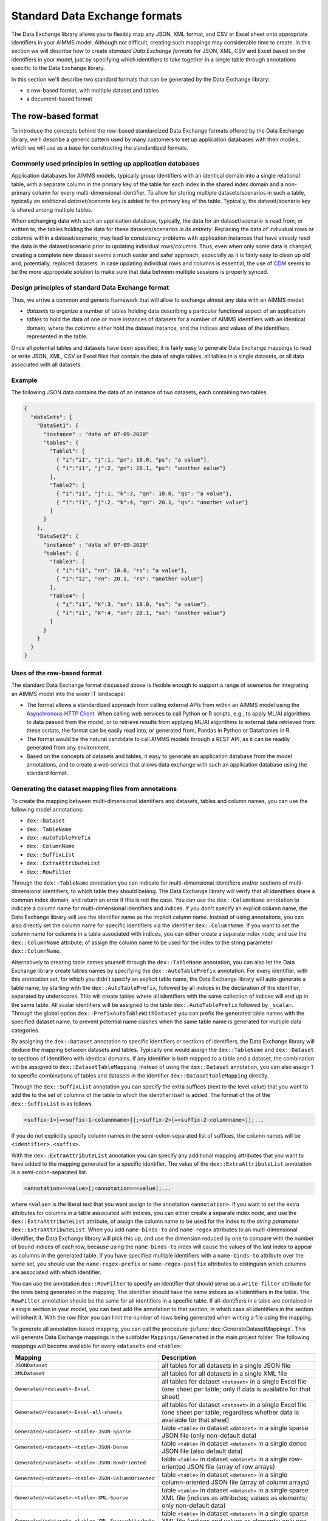 Standard Data Exchange formats
==============================

The Data Exchange library allows you to flexibly map any JSON, XML format, and CSV or Excel sheet onto appropriate identifiers in your AIMMS model. Although not difficult, creating such mappings may considerable time to create. In this section we will describe how to create *standard Data Exchange formats* for JSON, XML, CSV and Excel based on the identifiers in your model, just by specifying which identifiers to take together in a single table through annotations specific to the Data Exchange library.

In this section we'll describe two standard formats that can be generated by the Data Exchange library:

* a row-based format, with multiple dataset and tables
* a document-based format

The row-based format
--------------------

To introduce the concepts behind the row-based standardized Data Exchange formats offered by the Data Exchange library, we'll describe a generic pattern used by many customers to set up application databases with their models, which we will use as a base for constructing the standardized formats.

Commonly used principles in setting up application databases
++++++++++++++++++++++++++++++++++++++++++++++++++++++++++++

Application databases for AIMMS models, typically group identifiers with an identical domain into a single relational table, with a separate column in the primary key of the table for each index in the shared index domain and a non-primary column for every multi-dimensional identifier. To allow for storing multiple datasets/scenarios in such a table, typically an additional *dataset/scenario* key is added to the primary key of the table. Typically, the dataset/scenario key is shared among multiple tables. 

When exchanging data with such an application database, typically, the data for an dataset/scenario is read from, or written to, the tables holding the data for these datasets/scenarios *in its entirety*. Replacing the data of individual rows or columns within a dataset/scenario, may lead to consistency problems with application instances that have already read the data in the dataset/scenario prior to updating individual rows/columns. Thus, even when only some data is changed, creating a complete new dataset seems a much easier and safer approach, especially as it is fairly easy to clean up old and, potentially, replaced datasets. In case updating individual rows and columns is essential, the use of `CDM <../cdm/index.html>`_ seems to be the more appropriate solution to make sure that data between multiple sessions is properly synced.

Design principles of standard Data Exchange format
++++++++++++++++++++++++++++++++++++++++++++++++++

Thus, we arrive a common and generic framework that will allow to exchange almost any data with an AIMMS model:

* *datasets* to organize a number of tables holding data describing a particular functional aspect of an application
* *tables* to hold the data of one or more instances of datasets for a number of AIMMS identifiers with an identical domain, where the *columns* either hold the dataset instance, and the indices and values of the identifiers represented in the table.

Once all potential tables and datasets have been specified, it is fairly easy to generate Data Exchange mappings to read or write JSON, XML, CSV or Excel files that contain the data of single tables, all tables in a single datasets, or all data associated with all datasets. 

Example
+++++++

The following JSON data contains the data of an instance of two datasets, each containing two tables.

.. code-block:: json

    {
      "dataSets": {
        "DataSet1": {
          "instance" : "data of 07-09-2020"
          "tables": {
            "Table1": [
              { "i":"i1", "j":1, "pn": 10.0, "ps": "a value"},
              { "i":"i1", "j":2, "pn": 20.1, "ps": "another value"}
            ],
            "Table2": [
              { "i":"i1", "j":1, "k":3, "qn": 10.0, "qs": "a value"},
              { "i":"i1", "j":2, "k":4, "qn": 20.1, "qs": "another value"}
            ]
          }
        },
        "DataSet2": {
          "instance" : "data of 07-09-2020"
          "tables": {
            "Table3": [
              { "i":"i1", "rn": 10.0, "rs": "a value"},
              { "i":"i2", "rn": 20.1, "rs": "another value"}
            ],
            "Table4": [
              { "i":"i1", "k":3, "sn": 10.0, "ss": "a value"},
              { "i":"i1", "k":4, "sn": 20.1, "ss": "another value"}
            ]
          }
        }
      }
    }
    
Uses of the row-based format
++++++++++++++++++++++++++++

The standard Data Exchange format discussed above is flexible enough to support a range of scenarios for integrating an AIMMS model into the wider IT landscape:

* The format allows a standardized approach from calling external APIs from within an AIMMS model using the `Asynchronous HTTP Client <rest-client.html#asynchronous-http-client>`_. When calling web services to call Python or R scripts, e.g., to apply ML/AI algorithms to data passed from the model, or to retrieve results from applying ML/AI algorithms to external data retrieved from these scripts, the format can be easily read into, or generated from, Pandas in Python or Dataframes in R. 
* The format would be the natural candidate to call AIMMS models through a REST API, as it can be readily generated from any environment.
* Based on the concepts of datasets and tables, it easy to generate an application database from the model annotations, and to create a web service that allows data exchange with such an application database using the standard format.

Generating the dataset mapping files from annotations
+++++++++++++++++++++++++++++++++++++++++++++++++++++

To create the mapping between multi-dimensional identifiers and datasets, tables and column names, you can use the following model annotations:

* ``dex::Dataset``
* ``dex::TableName``
* ``dex::AutoTablePrefix``
* ``dex::ColumnName``
* ``dex::SuffixList``
* ``dex::ExtraAttributeList``
* ``dex::RowFilter``

Through the ``dex::TableName`` annotation you can indicate for multi-dimensional identifiers and/or sections of multi-dimensional identifiers, to which table they should belong. The Data Exchange library will verify that all identifiers share a common index domain, and return an error if this is not the case. You can use the ``dex::ColumnName`` annotation to indicate a column name for multi-dimensional identifiers and indices. If you don't specify an explicit column name, the Data Exchange library will use the identifier name as the implicit column name. Instead of using annotations, you can also directly set the column name for specific identifiers via the identifier ``dex::ColumnName``. If you want to set the column name for columns in a table associated with indices, you can either create a separate index node, and use the ``dex::ColumnName`` attribute, of assign the column name to be used for the index to the string parameter ``dex::ColumnName``.

Alternatively to creating table names yourself through the ``dex::TableName`` annotation, you can also let the Data Exchange library create tables names by specifying the ``dex::AutoTablePrefix`` annotation. For every identifier, with this annotation set, for which you didn't specify an explicit table name, the Data Exchange library will auto-generate a table name, by starting with the ``dex::AutoTablePrefix``, followed by all indices in the declaration of the identifier, separated by underscores. This will create tables where all identifiers with the same collection of indices will end up in the same table. All scalar identifiers will be assigned to the table ``dex::AutoTablePrefix`` followed by ``_scalar``. Through the global option ``dex::PrefixAutoTableWithDataset`` you can prefix the generated table names with the specified dataset name, to prevent potential name clashes when the same table name is generated for multiple data categories. 

By assigning the ``dex::Dataset`` annotation to specific identifiers or sections of identifiers, the Data Exchange library will deduce the mapping between datasets and tables. Typically one would assign the ``dex::TableName`` and ``dex::Dataset`` to sections of identifiers with identical domains. If any identifier is both mapped to a table and a dataset, the combination will be assigned to ``dex::DatasetTableMapping``. Instead of using the ``dex::Dataset`` annotation, you can also assign 1 to specific combinations of tables and datasets in the identifier ``dex::DatasetTableMapping`` directly. 

Through the ``dex::SuffixList`` annotation you can specify the extra suffices (next to the level value) that you want to add the to the set of columns of the table to which the identifier itself is added. The format of the of the ``dex::SuffixList`` is as follows

.. code-block::
    
    <suffix-1>[=<suffix-1-columnname>][;<suffix-2>[=<suffix-2-columnname>]];...
    
If you do not explicitly specify column names in the semi-colon-separated list of suffices, the column names will be ``<identifier>.<suffix>``. 

With the ``dex::ExtraAttributeList`` annotation you can specify any additional mapping attributes that you want to have added to the mapping generated for a specific identifier. The value of the ``dex::ExtraAttributeList`` annotation is a semi-colon-separated list.

.. code-block::
    
    <annotation>=<value>[;<annotation>=<value];...

where ``<value>`` is the literal text that you want assign to the annotation ``<annotation>``. If you want to set the extra attributes for columns in a table associated with indices, you can either create a separate index node, and use the ``dex::ExtraAttributeList`` attribute, of assign the column name to be used for the index to the *string parameter* ``dex::ExtraAttributeList``. When you add ``name-binds-to`` and ``name-regex`` attributes to an multi-dimensional identifier, the Data Exchange library will pick this up, and use the dimension reduced by one to compare with the number of bound indices of each row, because using the ``name-binds-to`` index will cause the values of the last index to appear as columns in the generated table. If you have specified multiple identifiers with a ``name-binds-to`` attribute over the same set, you should use the ``name-regex-prefix`` or ``name-regex-postfix`` attributes to distinguish which columns are associated with which identifier. 

You can use the annotation ``dex::RowFilter`` to specify an identifier that should serve as a ``write-filter`` attribute for the rows being generated in the mapping. The identifier should have the same indices as all identifiers in the table. The ``RowFilter`` annotation should be the same for all identifiers in a specific table. If all identifiers in a table are contained in a single section in your model, you can best add the annotation to that section, in which case all identifiers in the section will inherit it. With the row filter you can limit the number of rows being generated when writing a file using the mapping.

To generate all annotation-based mapping, you can call the procedure :js:func:`dex::GenerateDatasetMappings`. 
This will generate Data Exchange mappings in the subfolder ``Mappings/Generated`` in the main project folder. The following mappings will become available for every ``<dataset>``  and ``<table>``:

.. csv-table:: 
   :header: "Mapping", "Description"
   :widths: 100, 1000
   
    ``JSONDataset``, all tables for all datasets in a single JSON file
    ``XMLDataset``, all tables for all datasets in a single XML file
    ``Generated/<dataset>-Excel``, all tables for dataset ``<dataset>`` in a single Excel file (one sheet per table; only if data is available for that sheet)
    ``Generated/<dataset>-Excel-all-sheets``, all tables for dataset ``<dataset>`` in a single Excel file (one sheet per table; regardless whether data is available for that sheet)
    ``Generated/<dataset>-<table>-JSON-Sparse``, table ``<table>`` in dataset ``<dataset>`` in a single sparse JSON file (only non-default data)
    ``Generated/<dataset>-<table>-JSON-Dense``, table ``<table>`` in dataset ``<dataset>`` in a single dense JSON file (also default data)
    ``Generated/<dataset>-<table>-JSON-RowOriented``, table ``<table>`` in dataset ``<dataset>`` in a single row-oriented JSON file (array of row arrays)
    ``Generated/<dataset>-<table>-JSON-ColumnOriented``, table ``<table>`` in dataset ``<dataset>`` in a single column-oriented JSON file (array of column arrays)
    ``Generated/<dataset>-<table>-XML-Sparse``, table ``<table>`` in dataset ``<dataset>`` in a single sparse XML file (indices as attributes; values as elements; only non-default data)
    ``Generated/<dataset>-<table>-XML-SparseAttribute``, table ``<table>`` in dataset ``<dataset>`` in a single sparse XML file (indices and values as elements; only non-default data)
    ``Generated/<dataset>-<table>-XML-Dense``, table ``<table>`` in dataset ``<dataset>`` in a single dense XML file (indices as attributes; values as elements; also default data)
    ``Generated/<dataset>-<table>-XML-DenseAttribute``, table ``<table>`` in dataset ``<dataset>`` in a single dense XML file (indices and values as elements; also default data)
    ``Generated/<dataset>-<table>-CSV``, table ``<table>`` in dataset ``<dataset>`` in a single CSV file

Adding extra attributes to tables
+++++++++++++++++++++++++++++++++

In addition to adding extra attributes to columns via the ``dex::ExtraAttributeList`` annotation, you can also add additional attributes to tables in generated mappings, via the string parameter ``dex::DatasetTableExtraAttribute(ds,tbl,attr)``. You can use this, for instance, to assign colors to sheets in a generated Excel mapping.

Adding extra columns
++++++++++++++++++++

Through the parameter `dex::ExtraTableValueColumns` you can add extra string columns to a table with the ``value`` attribute set to the string value of this parameter. If that string value starts with the `#` character, it will be replaced with the content of the memory stream whose name matches the string value when writing files using these generated mappings.

For the special case where you want to add the name of the dataset instance, you can also set the string parameter `dex::DatasetColumnName` to the column name to be added to every generated table to hold the name of the dataset instance. The ``value`` attribute of these columns will be set to ``#<dataset>-instance``, where ``<dataset>`` is the name of the appropriate dataset for each table. Prior to writing you have to provide the instance name for in the memory stream named ``#<dataset>-instance``.

Limiting the mappings generated
+++++++++++++++++++++++++++++++

Through the parameter ``dex::DatasetGeneratorFilter(gt,mm,amt)`` you can indicate which mappings you want the Data Exchange library to generate. By default, only Excel, CSV and Parquet will be generated. The parameter ``dex::DatasetGeneratorFilterDomain(gt,mm,amt)`` holds all the allowed formats, and you can copy the values of it to obtain all possible mappings.


Generating dataset mappings containing external bindings
++++++++++++++++++++++++++++++++++++++++++++++++++++++++

By default the generated mappings will iterate over the complete domain of all identifiers contained in each table. Via the element parameter `dex::ExternalTableBinding(tbl,extbind,IndexIndices)` you can define a collection of external bindings for a collection of initial indices of all identifiers contained in table `tbl`. The value of the element parameter should be the element parameter to which the index is externally bound. Via the parameter `dex::LeaveExternalBindsToIntact(tbl,IndexIndices)` you can indicate whether to skip the column for the externally bound index (default), or to retain this column in the table.

Generating multiple mappings
++++++++++++++++++++++++++++

You can generated multiple collections of dataset mappings by setting the string parameter `dex::MappingPrefix` to a prefix that will be used for every generated mapping. You can use this for instance to create a mapping with and without external bindings.

A document-based JSON format
----------------------------

Next to a table-based format, the Data Exchange library can also generate a document-based nested JSON format, where sets are regarded as a collection of objects with attributes, which, in its turn, may refer to sets translated into objects which now displays data defined over both sets. This may lead to JSON documents such as:

.. code-block:: json

    {
      "documentDate" : "2021-10-29T10:00:00Z",
      "Countries" : [
        {
            "country" : "The Netherlands",
            "population" : 17651600, 
            "capital" : "Amsterdam", 
            "Provinces" : [
                {
                    "province" : "Drente",
                    "capital"  : "Assen", 
                    "..." : "..."
                },
                "..." : "..."
            ],
            "..." : "..."
        }, 
        "..." : "..."
      ],
      "..." : "..."
    }

This document could be generated on the basis of the following identifiers in the model

* ``documentDate``
* ``CountryPopulation(country)``
* ``CountryCapital(country)``
* ``ProvinceCapital(country,province)``

where ``country`` is an index in the set ``Countries``, and ``province`` an index in the set ``Provinces``.

Generating the document mapping files from annotations
++++++++++++++++++++++++++++++++++++++++++++++++++++++

To create the mapping between multi-dimensional identifiers and datasets, tables and column names, you can use the following model annotations:

* ``dex::Document``
* ``dex::FieldName``
* ``dex::SuffixList``
* ``dex::ExtraAttributeList``

Through the annotation ``dex::Document`` you can indicate the document name in which you want the identifier to be included. 

By default, the field name associated with a particular identifier is identical to the identifier name. With the annotation ``dex::FieldName`` you can override this default. You can also set this annotation for the indices in the domain of the multi-dimensional identifiers used in the document and their associated sets.

The suffices ``dex::SuffixList`` and ``dex::ExtraAttributeList`` can be used in a similar ways as with the dataset mappings.

To generate all annotation-based mapping, you can call the procedure :js:func:`dex::GenerateDocumentMappings`.
This will generate Data Exchange mappings in the subfolder ``Mappings/Generated`` in the main project folder, one per document mapping.

Creating your own annotation-based formats
------------------------------------------

The standard formats described in this section make some arbitrary choices in representing the data in various formats. However, they all follow the same pattern for generating them, which you can follow to generate your own annotation-based data exchange formats.

The basis for generating a new annotation-based format is a *generator mapping*, which is an XML mapping specifying how to generate a Data Exchange mapping for a JSON, XML, CSV or Excel document type, based on the contents of identifiers in the Data Exchange library. 

* The generator mappings for the formats in this section are contained in the ``Mappings/Generators`` subfolder of the Data Exchange library.
* The section ``Public Section/Dataset Mapping Generators`` of the Data Exchange library contains the identifiers used by the dataset mappings. It also contain a procedure to read the dataset annotations and fill the dataset-related identifiers, as well as a procedure to generate the dataset mappings based on this data.
* The section ``Public Section/Document Mapping Generators`` of the Data Exchange library contains the identifiers used by the document mappings. It also contain a procedure to read the document annotations and fill the document-related identifiers, as well as a procedure to generate the document mappings based on this data.

To define your own annotation-based formats, you can create a new library, for which you can specify the annotations you want to make available in the model in the file ``AnnotationDefinitions.xml`` in the ``Settings`` subfolder of your library (taking the ``AnnotationDefinitions.xml`` file from the Data Exchange library as an example). Subsequently, you can take any of the given generator mappings, and generating data and procedures as an example to create your own custom annotation-based mapping. 